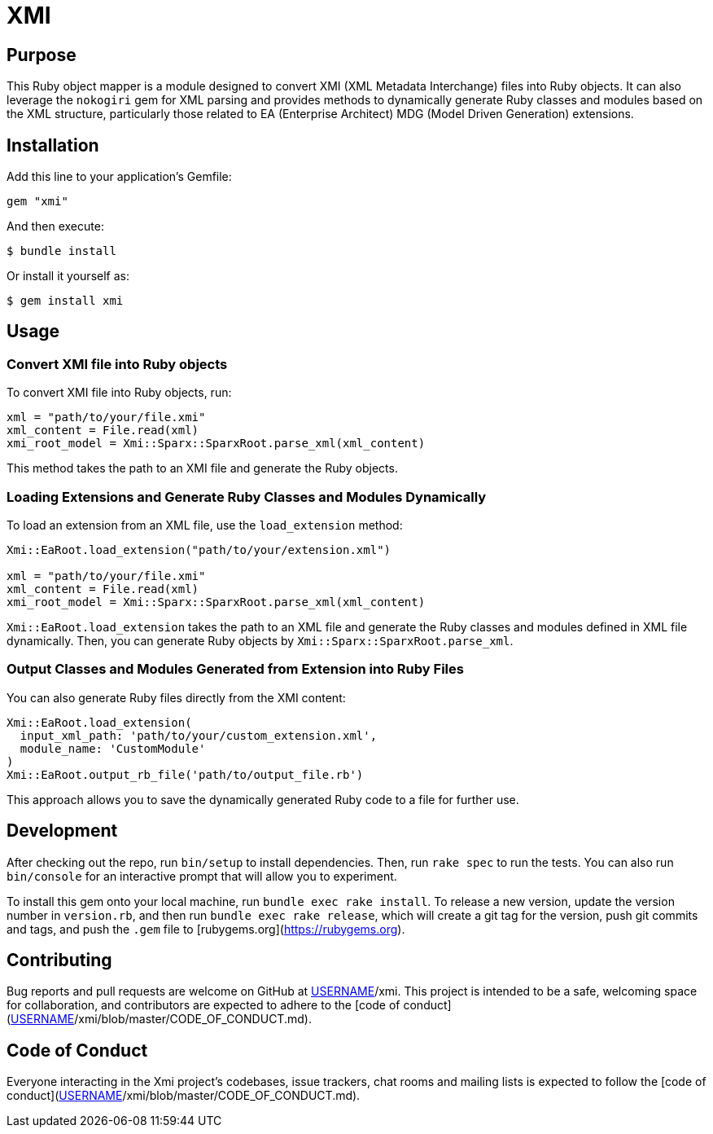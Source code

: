 = XMI

== Purpose

This Ruby object mapper is a module designed to convert XMI (XML Metadata Interchange) files into Ruby objects.  It can also leverage the `nokogiri` gem for XML parsing and provides methods to dynamically generate Ruby classes and modules based on the XML structure, particularly those related to EA (Enterprise Architect) MDG (Model Driven Generation) extensions.

== Installation

Add this line to your application's Gemfile:

[source,ruby]
----
gem "xmi"
----

And then execute:

[source,shell]
----
$ bundle install
----

Or install it yourself as:

[source,shell]
----
$ gem install xmi
----

== Usage

=== Convert XMI file into Ruby objects

To convert XMI file into Ruby objects, run:

[source,ruby]
----
xml = "path/to/your/file.xmi"
xml_content = File.read(xml)
xmi_root_model = Xmi::Sparx::SparxRoot.parse_xml(xml_content)
----

This method takes the path to an XMI file and generate the Ruby objects.

=== Loading Extensions and Generate Ruby Classes and Modules Dynamically

To load an extension from an XML file, use the `load_extension` method:

[source,ruby]
----
Xmi::EaRoot.load_extension("path/to/your/extension.xml")

xml = "path/to/your/file.xmi"
xml_content = File.read(xml)
xmi_root_model = Xmi::Sparx::SparxRoot.parse_xml(xml_content)
----

`Xmi::EaRoot.load_extension` takes the path to an XML file and generate the
Ruby classes and modules defined in XML file dynamically.
Then, you can generate Ruby objects by `Xmi::Sparx::SparxRoot.parse_xml`.

=== Output Classes and Modules Generated from Extension into Ruby Files

You can also generate Ruby files directly from the XMI content:

[source,ruby]
----
Xmi::EaRoot.load_extension(
  input_xml_path: 'path/to/your/custom_extension.xml',
  module_name: 'CustomModule'
)
Xmi::EaRoot.output_rb_file('path/to/output_file.rb')
----

This approach allows you to save the dynamically generated Ruby code to a file for further use.

== Development

After checking out the repo, run `bin/setup` to install dependencies. Then, run `rake spec` to run the tests. You can also run `bin/console` for an interactive prompt that will allow you to experiment.

To install this gem onto your local machine, run `bundle exec rake install`. To release a new version, update the version number in `version.rb`, and then run `bundle exec rake release`, which will create a git tag for the version, push git commits and tags, and push the `.gem` file to [rubygems.org](https://rubygems.org).


== Contributing

Bug reports and pull requests are welcome on GitHub at https://github.com/[USERNAME]/xmi. This project is intended to be a safe, welcoming space for collaboration, and contributors are expected to adhere to the [code of conduct](https://github.com/[USERNAME]/xmi/blob/master/CODE_OF_CONDUCT.md).

== Code of Conduct

Everyone interacting in the Xmi project's codebases, issue trackers, chat rooms and mailing lists is expected to follow the [code of conduct](https://github.com/[USERNAME]/xmi/blob/master/CODE_OF_CONDUCT.md).